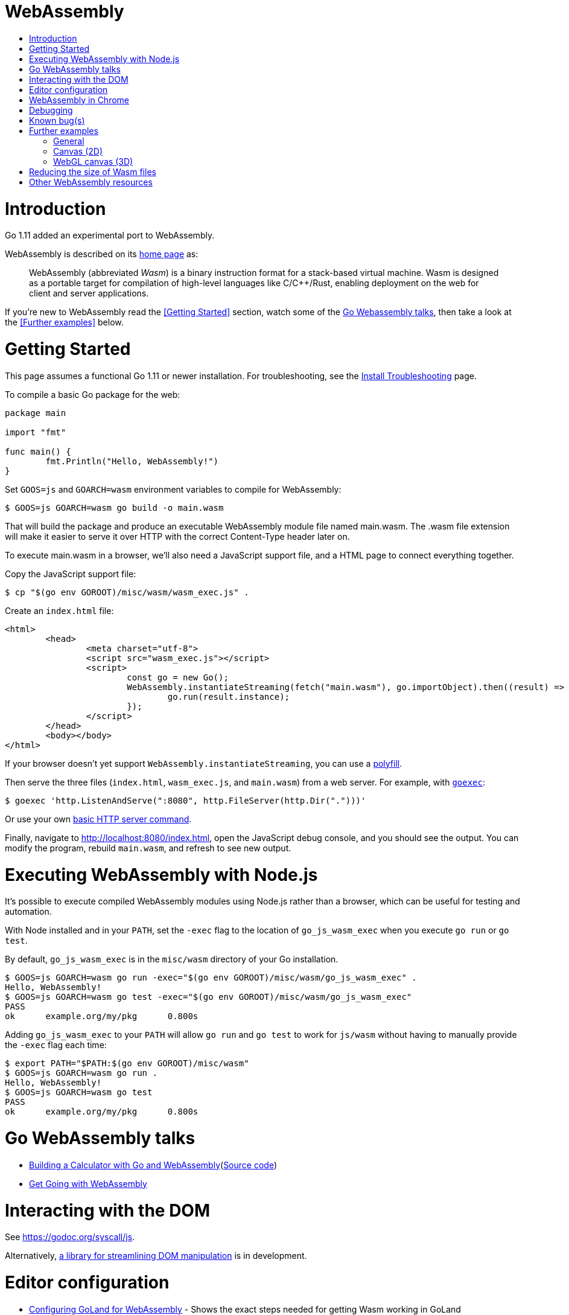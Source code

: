WebAssembly
===========
:toc:
:toc-title:
:toclevels: 2
:icons:


# Introduction

Go 1.11 added an experimental port to WebAssembly.

WebAssembly is described on its https://webassembly.org[home page] as:

> WebAssembly (abbreviated _Wasm_) is a binary instruction format for
> a stack-based virtual machine. Wasm is designed as a portable
> target for compilation of high-level languages like C/C++/Rust,
> enabling deployment on the web for client and server applications.

**********************************************************************
If you're new to WebAssembly read the <<Getting Started>> section,
watch some of the https://github.com/golang/go/wiki/WebAssembly#go-webassembly-talks[Go Webassembly talks],
then take a look at the <<Further examples>> below.
**********************************************************************


# Getting Started

This page assumes a functional Go 1.11 or newer installation. For
troubleshooting, see the https://github.com/golang/go/wiki/InstallTroubleshooting[Install Troubleshooting]
page.

To compile a basic Go package for the web:

```go
package main

import "fmt"

func main() {
	fmt.Println("Hello, WebAssembly!")
}
```

Set `GOOS=js` and `GOARCH=wasm` environment variables to compile
for WebAssembly:

```sh
$ GOOS=js GOARCH=wasm go build -o main.wasm
```

That will build the package and produce an executable WebAssembly
module file named main.wasm. The .wasm file extension will make it
easier to serve it over HTTP with the correct Content-Type header
later on.

To execute main.wasm in a browser, we'll also need a JavaScript
support file, and a HTML page to connect everything together.

Copy the JavaScript support file:

```sh
$ cp "$(go env GOROOT)/misc/wasm/wasm_exec.js" .
```

Create an `index.html` file:

```HTML
<html>
	<head>
		<meta charset="utf-8">
		<script src="wasm_exec.js"></script>
		<script>
			const go = new Go();
			WebAssembly.instantiateStreaming(fetch("main.wasm"), go.importObject).then((result) => {
				go.run(result.instance);
			});
		</script>
	</head>
	<body></body>
</html>
```

If your browser doesn't yet support `WebAssembly.instantiateStreaming`,
you can use a https://github.com/golang/go/blob/b2fcfc1a50fbd46556f7075f7f1fbf600b5c9e5d/misc/wasm/wasm_exec.html#L17-L22[polyfill].

Then serve the three files (`index.html`, `wasm_exec.js`, and
`main.wasm`) from a web server. For example, with
https://github.com/shurcooL/goexec#goexec[`goexec`]:

```sh
$ goexec 'http.ListenAndServe(":8080", http.FileServer(http.Dir(".")))'
```

Or use your own https://play.golang.org/p/pZ1f5pICVbV[basic HTTP server command].

Finally, navigate to http://localhost:8080/index.html, open the
JavaScript debug console, and you should see the output. You can
modify the program, rebuild `main.wasm`, and refresh to see new
output.


# Executing WebAssembly with Node.js

It's possible to execute compiled WebAssembly modules using Node.js
rather than a browser, which can be useful for testing and automation.

With Node installed and in your `PATH`, set the `-exec` flag to the
location of `go_js_wasm_exec` when you execute `go run` or `go test`.

By default, `go_js_wasm_exec` is in the `misc/wasm` directory of your
Go installation.

```
$ GOOS=js GOARCH=wasm go run -exec="$(go env GOROOT)/misc/wasm/go_js_wasm_exec" .
Hello, WebAssembly!
$ GOOS=js GOARCH=wasm go test -exec="$(go env GOROOT)/misc/wasm/go_js_wasm_exec"
PASS
ok  	example.org/my/pkg	0.800s
```

Adding `go_js_wasm_exec` to your `PATH` will allow `go run` and `go test` to work for `js/wasm` without having to manually provide the `-exec` flag each time:

```
$ export PATH="$PATH:$(go env GOROOT)/misc/wasm"
$ GOOS=js GOARCH=wasm go run .
Hello, WebAssembly!
$ GOOS=js GOARCH=wasm go test
PASS
ok  	example.org/my/pkg	0.800s
```


# Go WebAssembly talks

* https://youtu.be/4kBvvk2Bzis[Building a Calculator with Go and WebAssembly](https://tutorialedge.net/golang/go-webassembly-tutorial/[Source code])
* https://www.youtube.com/watch?v=iTrx0BbUXI4[Get Going with WebAssembly]


# Interacting with the DOM

See https://godoc.org/syscall/js.

Alternatively, https://github.com/dennwc/dom[a library for streamlining DOM manipulation]
is in development.


# Editor configuration

* https://github.com/golang/go/wiki/Configuring-GoLand-for-WebAssembly[Configuring GoLand for WebAssembly] - Shows the exact steps needed for getting Wasm working in GoLand


# WebAssembly in Chrome

If you run a newer version of Chrome there is a flag (`chrome://flags/#enable-webassembly-baseline`) to enable Liftoff, their new compiler, which should significantly improve load times.  Further info https://chinagdg.org/2018/08/liftoff-a-new-baseline-compiler-for-webassembly-in-v8/[here].


# Debugging

WebAssembly doesn't *yet* have any support for debuggers, so you'll
need to use the good 'ol `println()` approach for now to display
output on the JavaScript console.

An official https://github.com/WebAssembly/debugging[WebAssembly Debugging Subgroup]
has been created to address this, with some initial investigation and
proposals under way:

* https://fitzgen.github.io/wasm-debugging-capabilities/[WebAssembly Debugging Capabilities Living Standard]
  (https://github.com/fitzgen/wasm-debugging-capabilities[source code for the doc])
* https://yurydelendik.github.io/webassembly-dwarf/[DWARF for WebAssembly Target]
  (https://github.com/yurydelendik/webassembly-dwarf/[source code for the doc])

Please get involved and help drive this if you're interested in the Debugger side of things. :smile:


# Known bug(s)

Go releases prior to 1.11.2 https://github.com/golang/go/issues/27961[have a bug] which can generate incorrect wasm code in some (rare) circumstances.

If your Go code compiles to wasm without problem, but produces an error like this when run in the browser:

```
CompileError: wasm validation error: at offset 1269295: type mismatch: expression has type i64 but expected f64
```

Then you're probably hitting this error.

The solution is to upgrade to Go 1.11.2 or later.


# Further examples

## General
* https://github.com/agnivade/shimmer[Shimmer] - Image transformation in wasm using Go

## Canvas (2D)
* https://github.com/stdiopt/gowasm-experiments[GoWasm Experiments] - Demonstrates
  working code for several common call types
** https://stdiopt.github.io/gowasm-experiments/bouncy[bouncy]
** https://stdiopt.github.io/gowasm-experiments/rainbow-mouse[rainbow-mouse]
** https://stdiopt.github.io/gowasm-experiments/repulsion[repulsion]
** https://stdiopt.github.io/gowasm-experiments/bumpy[bumpy] - Uses the 2d canvas, and a 2d physics engine.  Click around on the screen to create objects then watch as gravity takes hold!
** https://stdiopt.github.io/gowasm-experiments/arty/client[arty]
* https://justinclift.github.io/wasmGraph1/[Drawing simple 3D objects on the 2D canvas]
  (https://github.com/justinclift/wasmGraph1/[source code])
** Displays wireframe solids on the 2d canvas, using basic matrix maths.  Use the
   wasd/keypad keys to rotate.
* https://github.com/djhworld/gomeboycolor-wasm[Gomeboycolor-wasm]
** WASM port of an experimental Gameboy Color emulator.  The https://djhworld.github.io/post/2018/09/21/i-ported-my-gameboy-color-emulator-to-webassembly/[matching blog post]
  contains some interesting technical insights.

## WebGL canvas (3D)
* https://bobcob7.github.io/wasm-basic-triangle/[Basic triangle] (https://github.com/bobcob7/wasm-basic-triangle[source code]) - Creates a basic triangle in WebGL
* https://bobcob7.github.io/wasm-rotating-cube/[Rotating cube] (https://github.com/bobcob7/wasm-rotating-cube[source code]) - Creates a rotating cube in WebGL
* https://stdiopt.github.io/gowasm-experiments/splashy[Splashy] (https://github.com/stdiopt/gowasm-experiments/tree/master/splashy[source code]) - Click around on the screen to generate paint...

# Reducing the size of Wasm files

At present, Go generates large Wasm files, with the smallest possible size being around ~2MB.  If your Go code imports libraries, this file size can increase dramatically.  10MB+ is common.

There are two main ways (for now) to reduce this file size:

1. gz compress the .wasm file - This reduces things reasonably well.  For example, the ~2MB (minimum file size) example Wasm will compress down to around 500kB.

2. Use https://github.com/aykevl/tinygo[TinyGo] to generate the Wasm file instead.  TinyGo is a subset of the Go language targeted for embedded devices, and recently added a WebAssembly output target.  While it does have limitations (not a full Go implementation), it is still fairly capable and the generated Wasm files are... Tiny.  ~10kB isn't unusual.  This project is also very actively developed, so it's capabilities are expanding out quickly.

# Other WebAssembly resources

* https://github.com/mbasso/awesome-wasm[Awesome-Wasm] - An extensive list of further Wasm resources.  Not Go specific.